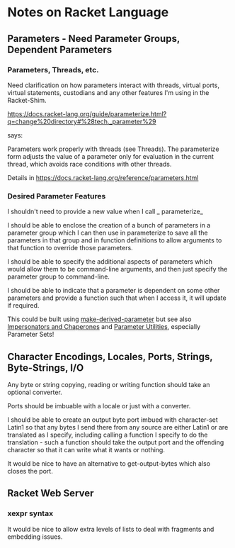 * Notes on Racket Language

** Parameters - Need Parameter Groups, Dependent Parameters

*** Parameters, Threads, etc.

Need clarification on how parameters interact with threads,
virtual ports, virtual statements, custodians and any other
features I'm using in the Racket-Shim.

https://docs.racket-lang.org/guide/parameterize.html?q=change%20directory#%28tech._parameter%29

says:

Parameters work properly with threads (see Threads). The
parameterize form adjusts the value of a parameter only for
evaluation in the current thread, which avoids race
conditions with other threads.

Details in https://docs.racket-lang.org/reference/parameters.html

*** Desired Parameter Features

I shouldn't need to provide a new value when I call _ parameterize_

I should be able to enclose the creation of a bunch of
parameters in a parameter group which I can then use in
parameterize to save all the parameters in that group and in
function definitions to allow arguments to that function to
override those parameters.

I should be able to specify the additional aspects of
parameters which would allow them to be command-line
arguments, and then just specify the parameter group to
command-line.

I should be able to indicate that a parameter is dependent
on some other parameters and provide a function such that
when I access it, it will update if required.

This could be built using _make-derived-parameter_ but see
also [[https://docs.racket-lang.org/reference/chaperones.html#%2528def._%2528%2528lib._racket%252Fprivate%252Fbase..rkt%2529._chaperone-procedure%2529%2529][Impersonators and Chaperones]] and [[https://docs.racket-lang.org/parameter/index.html?q=parameter#%2528part._sets%2529][Parameter Utilities]],
especially Parameter Sets!
** Character Encodings, Locales, Ports, Strings, Byte-Strings, I/O

Any byte or string copying, reading or writing function
should take an optional converter.

Ports should be imbuable with a locale or just with a converter.

I should be able to create an output byte port imbued with
character-set Latin1 so that any bytes I send there from any
source are either Latin1 or are translated as I specify,
including calling a function I specify to do the
translation - such a function should take the output port
and the offending character so that it can write what it
wants or nothing.

It would be nice to have an alternative to get-output-bytes
which also closes the port.

** Racket Web Server

*** xexpr syntax

It would be nice to allow extra levels of lists to deal with
fragments and embedding issues.
